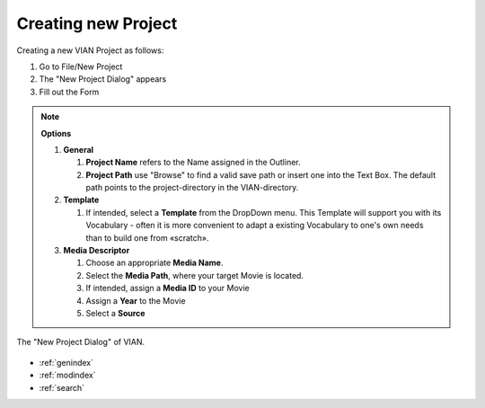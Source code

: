.. _new_project:

Creating new Project
********************


Creating a new VIAN Project as follows:

1. Go to File/New Project
2. The "New Project Dialog" appears
3. Fill out the Form

.. note:: **Options**

   1. **General**

      1. **Project Name** refers to the Name assigned in the Outliner.
      2. **Project Path** use "Browse" to find a valid save path or insert one into the Text Box. The default path points to the project-directory in the VIAN-directory.
   2. **Template**

      1. If intended, select a  **Template** from the DropDown menu. This Template will support you with its Vocabulary - often it is more convenient to adapt a existing Vocabulary to one's own needs than to build one from «scratch».

   3. **Media Descriptor**

      1. Choose an appropriate **Media Name**.
      2. Select the **Media Path**, where your target Movie is located.
      3. If intended, assign a **Media ID** to your Movie
      4. Assign a **Year** to the Movie
      5. Select a **Source**


.. figure:: new_project2.png
   :scale: 80 %
   :align: center
   :alt: map to buried treasure

   The "New Project Dialog" of VIAN.

.. seealso::

   * :ref:`project_templates`
   * :ref:`import_elan_projects`
   * :ref:`changing_movie_paths`


* :ref:`genindex`
* :ref:`modindex`
* :ref:`search`

